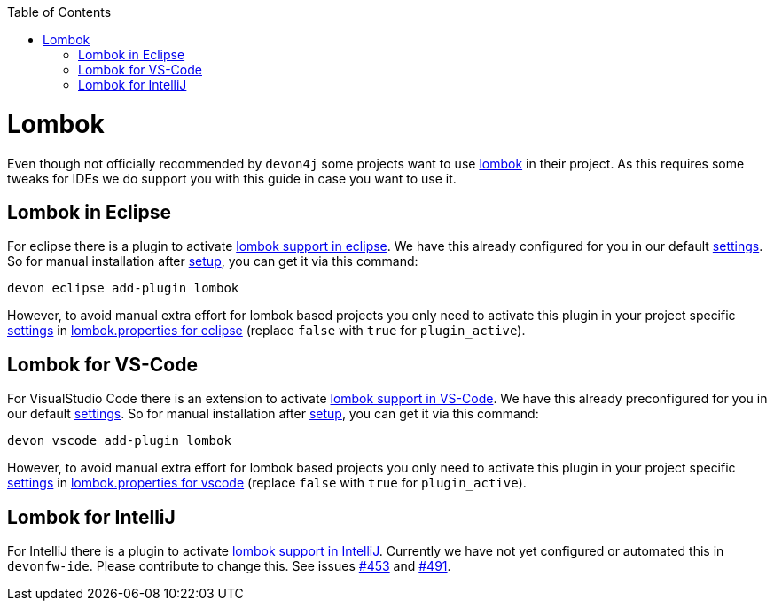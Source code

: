 :toc:
toc::[]

= Lombok

Even though not officially recommended by `devon4j` some projects want to use https://projectlombok.org/[lombok] in their project.
As this requires some tweaks for IDEs we do support you with this guide in case you want to use it.

== Lombok in Eclipse

For eclipse there is a plugin to activate https://projectlombok.org/setup/eclipse[lombok support in eclipse].
We have this already configured for you in our default link:settings[settings]. So for manual installation after link:setup[setup], you can get it via this command: 
```
devon eclipse add-plugin lombok
```
However, to avoid manual extra effort for lombok based projects you only need to activate this plugin in your project specific link:settings[settings] in https://github.com/devonfw/ide-settings/blob/master/eclipse/plugins/lombok.properties#L3[lombok.properties for eclipse] (replace `false` with `true` for `plugin_active`).

== Lombok for VS-Code

For VisualStudio Code there is an extension to activate https://projectlombok.org/setup/vscode[lombok support in VS-Code].
We have this already preconfigured for you in our default link:settings[settings]. So for manual installation after link:setup[setup], you can get it via this command: 
```
devon vscode add-plugin lombok
```
However, to avoid manual extra effort for lombok based projects you only need to activate this plugin in your project specific link:settings[settings] in https://github.com/devonfw/ide-settings/blob/master/vscode/plugins/lombok.properties#L2[lombok.properties for vscode] (replace `false` with `true` for `plugin_active`).

== Lombok for IntelliJ

For IntelliJ there is a plugin to activate https://projectlombok.org/setup/intellij[lombok support in IntelliJ].
Currently we have not yet configured or automated this in `devonfw-ide`.
Please contribute to change this. See issues https://github.com/devonfw/ide/issues/453[#453] and https://github.com/devonfw/ide/issues/491[#491].
